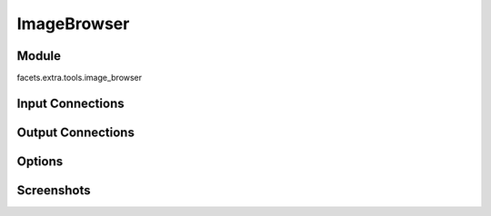 .. _tool_image_browser:

ImageBrowser
============

Module
------

facets.extra.tools.image_browser

Input Connections
-----------------

Output Connections
------------------

Options
-------

Screenshots
-----------

.. image:: images/tool_image_browser.jpg

